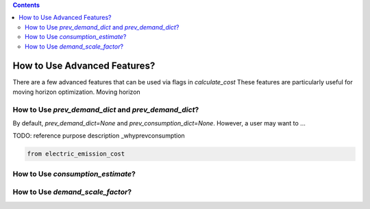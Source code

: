 .. contents::

.. _advanced:

*****************************
How to Use Advanced Features?
*****************************

There are a few advanced features that can be used via flags in `calculate_cost`
These features are particularly useful for moving horizon optimization. 
Moving horizon 

.. _prevconsumption:

How to Use `prev_demand_dict` and `prev_demand_dict`?
====================================================

By default, `prev_demand_dict=None` and `prev_consumption_dict=None`. 
However, a user may want to ...

TODO: reference purpose description _whyprevconsumption

.. code-block:: python

    from electric_emission_cost


.. _consumptionest:

How to Use `consumption_estimate`?
==================================


.. _whyscaledemand:

How to Use `demand_scale_factor`?
=================================
